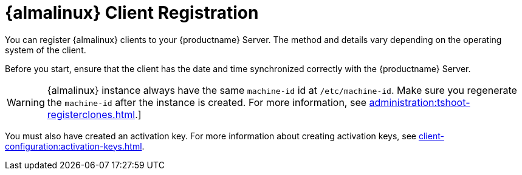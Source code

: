 [[almalinux-registration-overview]]
= {almalinux} Client Registration

You can register {almalinux} clients to your {productname} Server.
The method and details vary depending on the operating system of the client.

Before you start, ensure that the client has the date and time synchronized correctly with the {productname} Server.

[WARNING]
====
{almalinux} instance always have the same `machine-id` id at `/etc/machine-id`.
Make sure you regenerate the `machine-id` after the instance is created.
For more information, see xref:administration:tshoot-registerclones.adoc[].]
====

You must also have created an activation key.
For more information about creating activation keys, see xref:client-configuration:activation-keys.adoc[].
